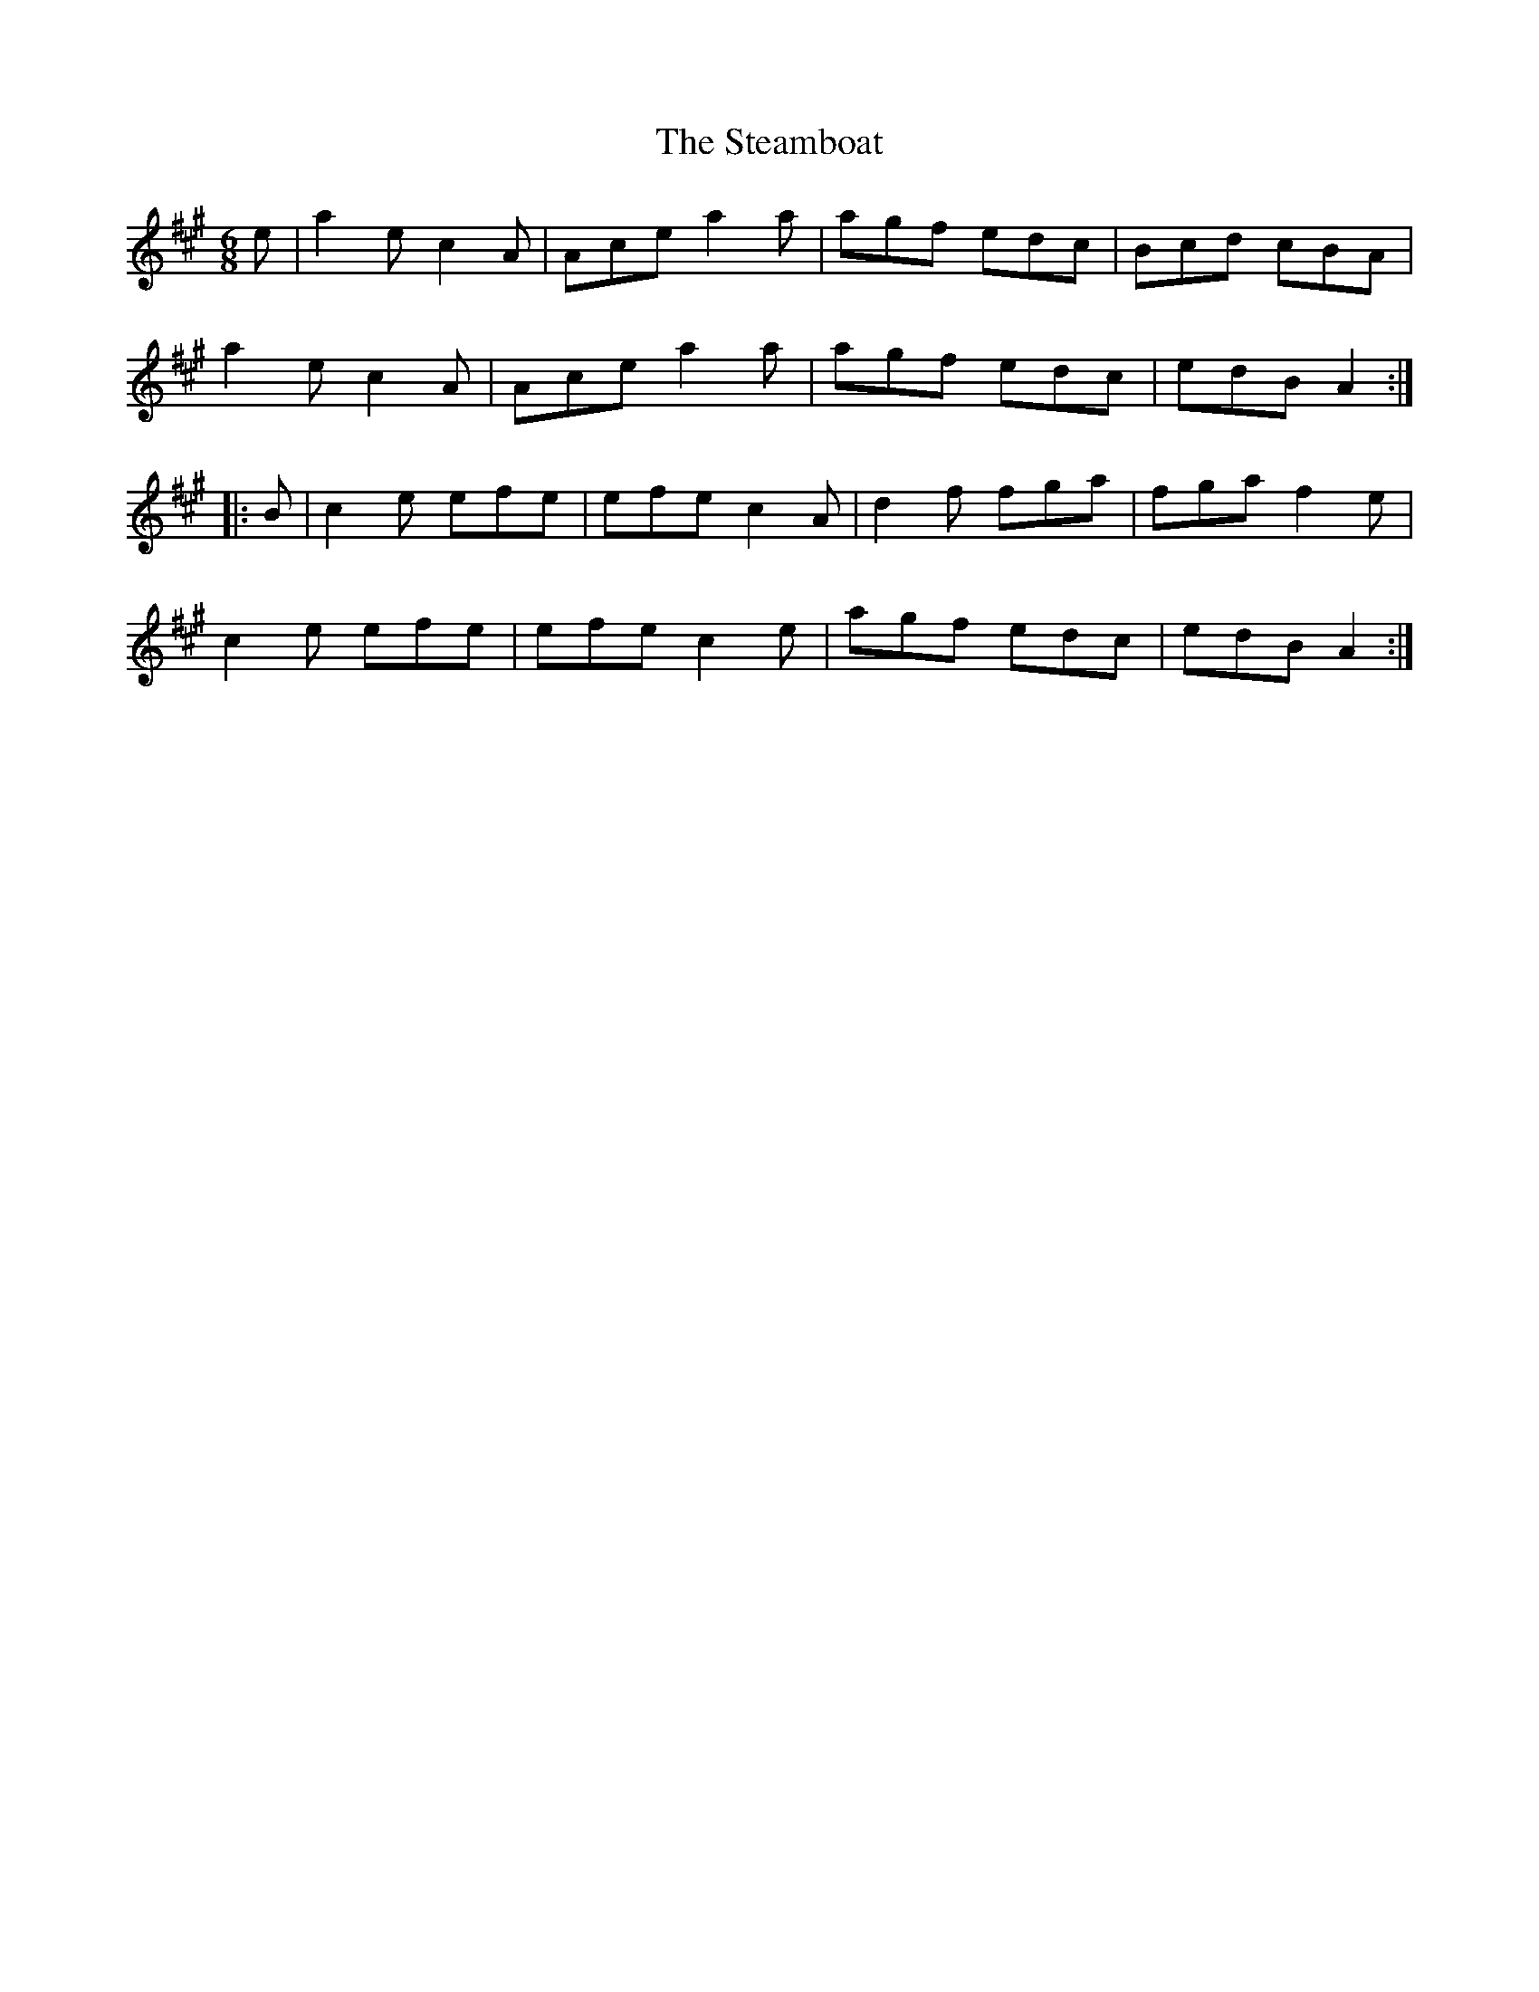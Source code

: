X: 38478
T: Steamboat, The
R: jig
M: 6/8
K: Amajor
e|a2ec2A|Ace a2a|agf edc|Bcd cBA|
a2ec2A|Ace a2a|agf edc|edB A2:|
|:B|c2 e efe|efe c2A|d2 f fga|fga f2 e|
c2e efe|efe c2e|agf edc|edB A2:|


